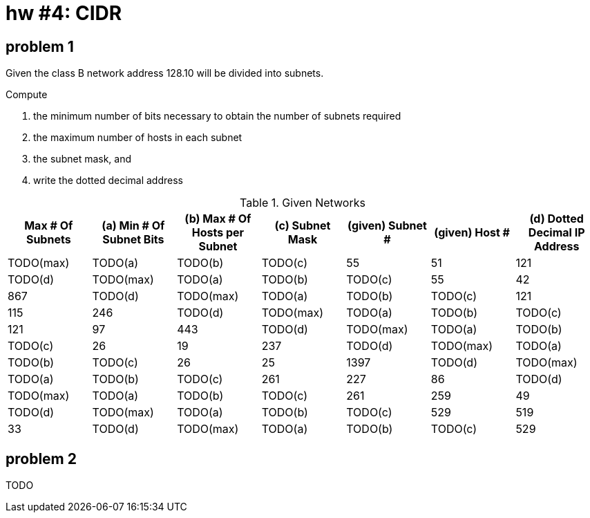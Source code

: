 = hw #4: CIDR

== problem 1

Given the class B network address 128.10 will be divided into subnets.

.Compute
a. the minimum number of bits necessary to obtain the number of subnets required
b. the maximum number of hosts in each subnet
c. the subnet mask, and
d. write the dotted decimal address

[cols=7, options="header"]
.Given Networks
|===
| Max # Of Subnets
| (a) Min # Of Subnet Bits | (b) Max # Of Hosts per Subnet | (c) Subnet Mask
| (given) Subnet # | (given) Host #
| (d) Dotted Decimal IP Address

| TODO(max) | TODO(a) | TODO(b) | TODO(c) | 55   | 51  | 121  | TODO(d)
| TODO(max) | TODO(a) | TODO(b) | TODO(c) | 55   | 42  | 867  | TODO(d)
| TODO(max) | TODO(a) | TODO(b) | TODO(c) | 121  | 115 | 246  | TODO(d)
| TODO(max) | TODO(a) | TODO(b) | TODO(c) | 121  | 97  | 443  | TODO(d)
| TODO(max) | TODO(a) | TODO(b) | TODO(c) | 26   | 19  | 237  | TODO(d)
| TODO(max) | TODO(a) | TODO(b) | TODO(c) | 26   | 25  | 1397 | TODO(d)
| TODO(max) | TODO(a) | TODO(b) | TODO(c) | 261  | 227 | 86   | TODO(d)
| TODO(max) | TODO(a) | TODO(b) | TODO(c) | 261  | 259 | 49   | TODO(d)
| TODO(max) | TODO(a) | TODO(b) | TODO(c) | 529  | 519 | 33   | TODO(d)
| TODO(max) | TODO(a) | TODO(b) | TODO(c) | 529  | 510 | 59   | TODO(d)
|===


== problem 2

TODO

